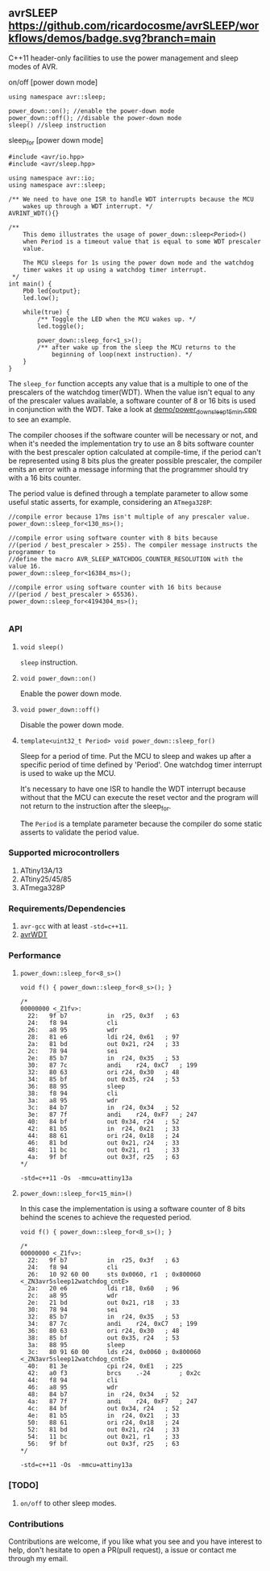 ** avrSLEEP [[https://github.com/ricardocosme/avrSLEEP/actions?query=workflow%3A%22demos%22][https://github.com/ricardocosme/avrSLEEP/workflows/demos/badge.svg?branch=main]]
C++11 header-only facilities to use the power management and sleep modes of AVR.

**** on/off [power down mode]

#+BEGIN_SRC C++
  using namespace avr::sleep;

  power_down::on(); //enable the power-down mode
  power_down::off(); //disable the power-down mode
  sleep() //sleep instruction
#+END_SRC

**** sleep_for [power down mode]

#+BEGIN_SRC C++
#include <avr/io.hpp>
#include <avr/sleep.hpp>

using namespace avr::io;
using namespace avr::sleep;

/** We need to have one ISR to handle WDT interrupts because the MCU
    wakes up through a WDT interrupt. */
AVRINT_WDT(){}

/** 
    This demo illustrates the usage of power_down::sleep<Period>()
    when Period is a timeout value that is equal to some WDT prescaler
    value.
    
    The MCU sleeps for 1s using the power down mode and the watchdog
    timer wakes it up using a watchdog timer interrupt.
 */
int main() {
    Pb0 led{output};
    led.low();
    
    while(true) {
        /** Toggle the LED when the MCU wakes up. */
        led.toggle();
        
        power_down::sleep_for<1_s>();
        /** after wake up from the sleep the MCU returns to the
            beginning of loop(next instruction). */
    }
}
#+END_SRC

The ~sleep_for~ function accepts any value that is a multiple to one of the prescalers of the watchdog timer(WDT). When the value isn't equal to any of the prescaler values available, a software counter of 8 or 16 bits is used in conjunction with the WDT. Take a look at [[file:demo/power_down_sleep_15min.cpp][demo/power_down_sleep_15min.cpp]] to see an example.

The compiler chooses if the software counter will be necessary or not, and when it's needed the implementation try to use an 8 bits software counter with the best prescaler option calculated at compile-time, if the period can't be represented using 8 bits plus the greater possible prescaler, the compiler emits an error with a message informing that the programmer should try with a 16 bits counter.

The period value is defined through a template parameter to allow some useful static asserts, for example, considering an ~ATmega328P~:

#+BEGIN_SRC
//compile error because 17ms isn't multiple of any prescaler value.
power_down::sleep_for<130_ms>(); 

//compile error using software counter with 8 bits because 
//(period / best_prescaler > 255). The compiler message instructs the programmer to
//define the macro AVR_SLEEP_WATCHDOG_COUNTER_RESOLUTION with the value 16.
power_down::sleep_for<16384_ms>();

//compile error using software counter with 16 bits because 
//(period / best_prescaler > 65536).
power_down::sleep_for<4194304_ms>();

#+END_SRC

*** API

**** ~void sleep()~
~sleep~ instruction.

**** ~void power_down::on()~
Enable the power down mode.

**** ~void power_down::off()~
Disable the power down mode.

**** ~template<uint32_t Period> void power_down::sleep_for()~
Sleep for a period of time. Put the MCU to sleep and wakes up after a specific period of time defined by 'Period'. One watchdog timer interrupt is used to wake up the MCU.

It's necessary to have one ISR to handle the WDT interrupt because without that the MCU can execute the reset vector and the program will not return to the instruction after the sleep_for.

The ~Period~ is a template parameter because the compiler do some static asserts to validate the period value.

*** Supported microcontrollers
1. ATtiny13A/13
2. ATtiny25/45/85
3. ATmega328P

*** Requirements/Dependencies
1. ~avr-gcc~ with at least ~-std=c++11~.
2. [[https://github.com/ricardocosme/avrWDT][avrWDT]]

*** Performance

**** ~power_down::sleep_for<8_s>()~
#+BEGIN_SRC C++
void f() { power_down::sleep_for<8_s>(); }

/*
00000000 <_Z1fv>:
  22:	9f b7       	in	r25, 0x3f	; 63
  24:	f8 94       	cli
  26:	a8 95       	wdr
  28:	81 e6       	ldi	r24, 0x61	; 97
  2a:	81 bd       	out	0x21, r24	; 33
  2c:	78 94       	sei
  2e:	85 b7       	in	r24, 0x35	; 53
  30:	87 7c       	andi	r24, 0xC7	; 199
  32:	80 63       	ori	r24, 0x30	; 48
  34:	85 bf       	out	0x35, r24	; 53
  36:	88 95       	sleep
  38:	f8 94       	cli
  3a:	a8 95       	wdr
  3c:	84 b7       	in	r24, 0x34	; 52
  3e:	87 7f       	andi	r24, 0xF7	; 247
  40:	84 bf       	out	0x34, r24	; 52
  42:	81 b5       	in	r24, 0x21	; 33
  44:	88 61       	ori	r24, 0x18	; 24
  46:	81 bd       	out	0x21, r24	; 33
  48:	11 bc       	out	0x21, r1	; 33
  4a:	9f bf       	out	0x3f, r25	; 63
*/
#+END_SRC
~-std=c++11 -Os  -mmcu=attiny13a~

**** ~power_down::sleep_for<15_min>()~
In this case the implementation is using a software counter of 8 bits behind the scenes to achieve the requested period.

#+BEGIN_SRC C++
void f() { power_down::sleep_for<8_s>(); }

/*
00000000 <_Z1fv>:
  22:	9f b7       	in	r25, 0x3f	; 63
  24:	f8 94       	cli
  26:	10 92 60 00 	sts	0x0060, r1	; 0x800060 <_ZN3avr5sleep12watchdog_cntE>
  2a:	20 e6       	ldi	r18, 0x60	; 96
  2c:	a8 95       	wdr
  2e:	21 bd       	out	0x21, r18	; 33
  30:	78 94       	sei
  32:	85 b7       	in	r24, 0x35	; 53
  34:	87 7c       	andi	r24, 0xC7	; 199
  36:	80 63       	ori	r24, 0x30	; 48
  38:	85 bf       	out	0x35, r24	; 53
  3a:	88 95       	sleep
  3c:	80 91 60 00 	lds	r24, 0x0060	; 0x800060 <_ZN3avr5sleep12watchdog_cntE>
  40:	81 3e       	cpi	r24, 0xE1	; 225
  42:	a0 f3       	brcs	.-24     	; 0x2c 
  44:	f8 94       	cli
  46:	a8 95       	wdr
  48:	84 b7       	in	r24, 0x34	; 52
  4a:	87 7f       	andi	r24, 0xF7	; 247
  4c:	84 bf       	out	0x34, r24	; 52
  4e:	81 b5       	in	r24, 0x21	; 33
  50:	88 61       	ori	r24, 0x18	; 24
  52:	81 bd       	out	0x21, r24	; 33
  54:	11 bc       	out	0x21, r1	; 33
  56:	9f bf       	out	0x3f, r25	; 63
*/
#+END_SRC
~-std=c++11 -Os  -mmcu=attiny13a~

*** [TODO]
1. ~on/off~ to other sleep modes.

*** Contributions
Contributions are welcome, if you like what you see and you have interest to help, don't hesitate to open a PR(pull request), a issue or contact me through my email.
